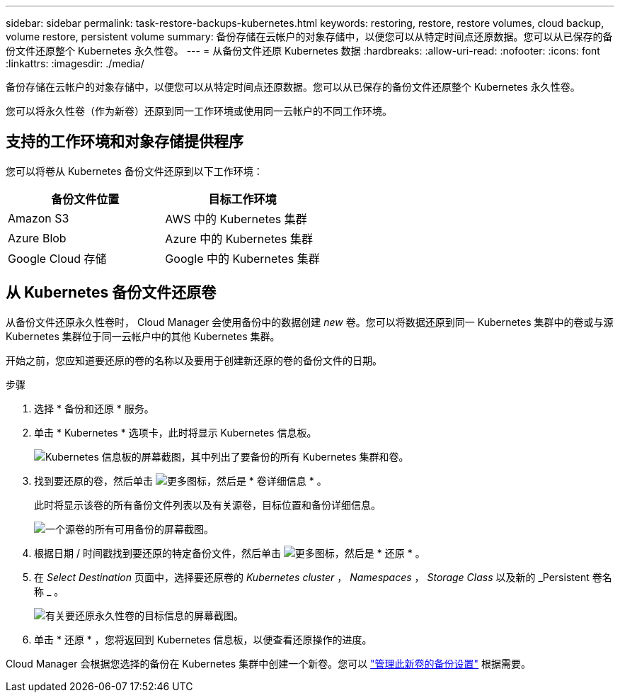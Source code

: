 ---
sidebar: sidebar 
permalink: task-restore-backups-kubernetes.html 
keywords: restoring, restore, restore volumes, cloud backup, volume restore, persistent volume 
summary: 备份存储在云帐户的对象存储中，以便您可以从特定时间点还原数据。您可以从已保存的备份文件还原整个 Kubernetes 永久性卷。 
---
= 从备份文件还原 Kubernetes 数据
:hardbreaks:
:allow-uri-read: 
:nofooter: 
:icons: font
:linkattrs: 
:imagesdir: ./media/


[role="lead"]
备份存储在云帐户的对象存储中，以便您可以从特定时间点还原数据。您可以从已保存的备份文件还原整个 Kubernetes 永久性卷。

您可以将永久性卷（作为新卷）还原到同一工作环境或使用同一云帐户的不同工作环境。



== 支持的工作环境和对象存储提供程序

您可以将卷从 Kubernetes 备份文件还原到以下工作环境：

[cols="40,40"]
|===
| 备份文件位置 | 目标工作环境 


| Amazon S3 | AWS 中的 Kubernetes 集群 


| Azure Blob | Azure 中的 Kubernetes 集群 


| Google Cloud 存储 | Google 中的 Kubernetes 集群 
|===


== 从 Kubernetes 备份文件还原卷

从备份文件还原永久性卷时， Cloud Manager 会使用备份中的数据创建 _new_ 卷。您可以将数据还原到同一 Kubernetes 集群中的卷或与源 Kubernetes 集群位于同一云帐户中的其他 Kubernetes 集群。

开始之前，您应知道要还原的卷的名称以及要用于创建新还原的卷的备份文件的日期。

.步骤
. 选择 * 备份和还原 * 服务。
. 单击 * Kubernetes * 选项卡，此时将显示 Kubernetes 信息板。
+
image:screenshot_backup_view_k8s_backups_button.png["Kubernetes 信息板的屏幕截图，其中列出了要备份的所有 Kubernetes 集群和卷。"]

. 找到要还原的卷，然后单击 image:screenshot_horizontal_more_button.gif["更多图标"]，然后是 * 卷详细信息 * 。
+
此时将显示该卷的所有备份文件列表以及有关源卷，目标位置和备份详细信息。

+
image:screenshot_backup_view_k8s_backups.png["一个源卷的所有可用备份的屏幕截图。"]

. 根据日期 / 时间戳找到要还原的特定备份文件，然后单击 image:screenshot_horizontal_more_button.gif["更多图标"]，然后是 * 还原 * 。
. 在 _Select Destination_ 页面中，选择要还原卷的 _Kubernetes cluster_ ， _Namespaces_ ， _Storage Class_ 以及新的 _Persistent 卷名称 _ 。
+
image:screenshot_restore_k8s_volume.png["有关要还原永久性卷的目标信息的屏幕截图。"]

. 单击 * 还原 * ，您将返回到 Kubernetes 信息板，以便查看还原操作的进度。


Cloud Manager 会根据您选择的备份在 Kubernetes 集群中创建一个新卷。您可以 link:task-manage-backups-kubernetes.html["管理此新卷的备份设置"] 根据需要。
